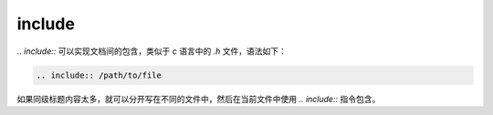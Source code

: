 
include
=========

`.. include::` 可以实现文档间的包含，类似于 `c` 语言中的 `.h` 文件，语法如下：

.. code-block:: rst

    .. include:: /path/to/file

如果同级标题内容太多，就可以分开写在不同的文件中，然后在当前文件中使用 `.. include::` 指令包含。